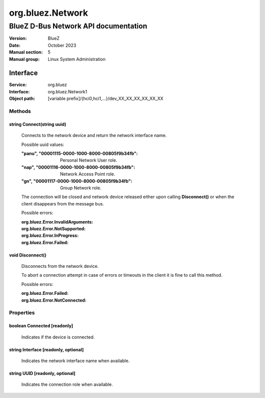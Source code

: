 =================
org.bluez.Network
=================

-------------------------------------
BlueZ D-Bus Network API documentation
-------------------------------------

:Version: BlueZ
:Date: October 2023
:Manual section: 5
:Manual group: Linux System Administration

Interface
=========

:Service:	org.bluez
:Interface:	org.bluez.Network1
:Object path:	[variable prefix]/{hci0,hci1,...}/dev_XX_XX_XX_XX_XX_XX

Methods
-------

string Connect(string uuid)
```````````````````````````

	Connects to the network device and return the network interface name.

	Possible uuid values:

	:"panu", "00001115-0000-1000-8000-00805f9b34fb":

		Personal Network User role.

	:"nap", "00001116-0000-1000-8000-00805f9b34fb":

		Network Access Point role.

	:"gn", "00001117-0000-1000-8000-00805f9b34fb":

		Group Network role.

	The connection will be closed and network device released either upon
	calling **Disconnect()** or when the client disappears from the
	message bus.

	Possible errors:

	:org.bluez.Error.InvalidArguments:
	:org.bluez.Error.NotSupported:
	:org.bluez.Error.InProgress:
	:org.bluez.Error.Failed:

void Disconnect()
`````````````````

	Disconnects from the network device.

	To abort a connection attempt in case of errors or timeouts in the
	client it is fine to call this method.

	Possible errors:

	:org.bluez.Error.Failed:
	:org.bluez.Error.NotConnected:

Properties
----------

boolean Connected [readonly]
````````````````````````````

	Indicates if the device is connected.

string Interface [readonly, optional]
`````````````````````````````````````

	Indicates the network interface name when available.

string UUID [readonly, optional]
````````````````````````````````

	Indicates the connection role when available.
